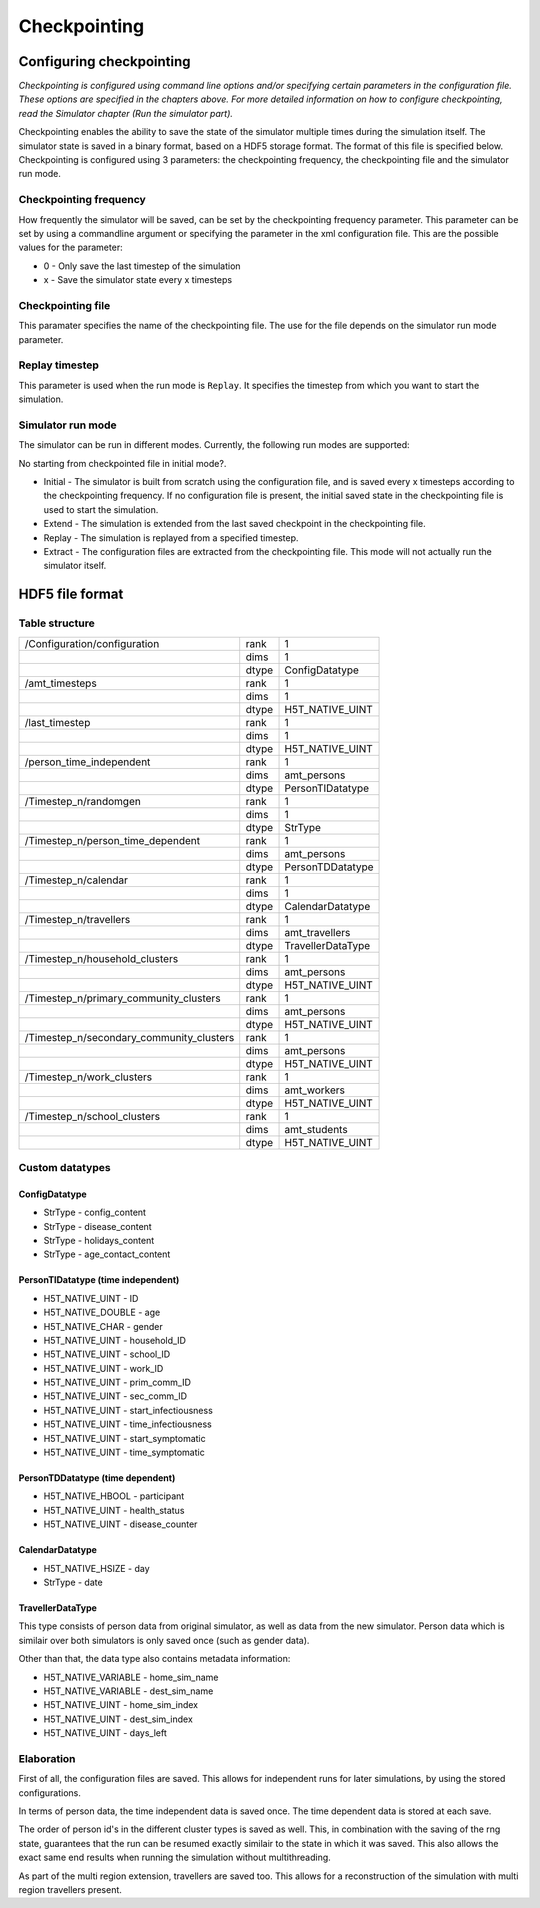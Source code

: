 Checkpointing
=============

Configuring checkpointing
-------------------------

*Checkpointing is configured using command line options and/or
specifying certain parameters in the configuration file. These options
are specified in the chapters above.* *For more detailed information on
how to configure checkpointing, read the Simulator chapter (Run the
simulator part).*

Checkpointing enables the ability to save the state of the simulator
multiple times during the simulation itself. The simulator state is
saved in a binary format, based on a HDF5 storage format. The format
of this file is specified below.
Checkpointing is configured using 3 parameters: the checkpointing
frequency, the checkpointing file and the simulator run mode.

Checkpointing frequency
~~~~~~~~~~~~~~~~~~~~~~~

How frequently the simulator will be saved, can be set by the
checkpointing frequency parameter. This parameter can be set by using
a commandline argument or specifying the parameter in the xml
configuration file. This are the possible values for the parameter:

-  0 - Only save the last timestep of the simulation

-  x - Save the simulator state every x timesteps

Checkpointing file
~~~~~~~~~~~~~~~~~~

This paramater specifies the name of the checkpointing file. The use for
the file depends on the simulator run mode parameter.

Replay timestep
~~~~~~~~~~~~~~~

This parameter is used when the run mode is ``Replay``. It specifies the timestep from which you want to start the simulation.

Simulator run mode
~~~~~~~~~~~~~~~~~~

The simulator can be run in different modes. Currently, the following run
modes are supported:

.. todo::

No starting from checkpointed file in initial mode?.

-  Initial - The simulator is built from scratch using the configuration
   file, and is saved every x timesteps according to the checkpointing
   frequency. If no configuration file is present, the initial saved
   state in the checkpointing file is used to start the simulation.


-  Extend - The simulation is extended from the last saved checkpoint in
   the checkpointing file.

-  Replay - The simulation is replayed from a specified timestep.

-  Extract - The configuration files are extracted from the checkpointing
   file. This mode will not actually run the simulator itself.

HDF5 file format
----------------

Table structure
~~~~~~~~~~~~~~~

+---------------------------------------------+---------+---------------------+
| /Configuration/configuration                | rank    | 1                   |
+---------------------------------------------+---------+---------------------+
|                                             | dims    | 1                   |
+---------------------------------------------+---------+---------------------+
|                                             | dtype   | ConfigDatatype      |
+---------------------------------------------+---------+---------------------+
| /amt\_timesteps                             | rank    | 1                   |
+---------------------------------------------+---------+---------------------+
|                                             | dims    | 1                   |
+---------------------------------------------+---------+---------------------+
|                                             | dtype   | H5T\_NATIVE\_UINT   |
+---------------------------------------------+---------+---------------------+
| /last\_timestep                             | rank    | 1                   |
+---------------------------------------------+---------+---------------------+
|                                             | dims    | 1                   |
+---------------------------------------------+---------+---------------------+
|                                             | dtype   | H5T\_NATIVE\_UINT   |
+---------------------------------------------+---------+---------------------+
| /person_time_independent                    | rank    | 1                   |
+---------------------------------------------+---------+---------------------+
|                                             | dims    | amt\_persons        |
+---------------------------------------------+---------+---------------------+
|                                             | dtype   | PersonTIDatatype    |
+---------------------------------------------+---------+---------------------+
| /Timestep\_n/randomgen                      | rank    | 1                   |
+---------------------------------------------+---------+---------------------+
|                                             | dims    | 1                   |
+---------------------------------------------+---------+---------------------+
|                                             | dtype   | StrType             |
+---------------------------------------------+---------+---------------------+
| /Timestep\_n/person\_time\_dependent        | rank    | 1                   |
+---------------------------------------------+---------+---------------------+
|                                             | dims    | amt\_persons        |
+---------------------------------------------+---------+---------------------+
|                                             | dtype   | PersonTDDatatype    |
+---------------------------------------------+---------+---------------------+
| /Timestep\_n/calendar                       | rank    | 1                   |
+---------------------------------------------+---------+---------------------+
|                                             | dims    | 1                   |
+---------------------------------------------+---------+---------------------+
|                                             | dtype   | CalendarDatatype    |
+---------------------------------------------+---------+---------------------+
| /Timestep\_n/travellers                     | rank    | 1                   |
+---------------------------------------------+---------+---------------------+
|                                             | dims    | amt\_travellers     |
+---------------------------------------------+---------+---------------------+
|                                             | dtype   | TravellerDataType   |
+---------------------------------------------+---------+---------------------+
| /Timestep\_n/household\_clusters            | rank    | 1                   |
+---------------------------------------------+---------+---------------------+
|                                             | dims    | amt\_persons        |
+---------------------------------------------+---------+---------------------+
|                                             | dtype   | H5T\_NATIVE\_UINT   |
+---------------------------------------------+---------+---------------------+
| /Timestep\_n/primary\_community\_clusters   | rank    | 1                   |
+---------------------------------------------+---------+---------------------+
|                                             | dims    | amt\_persons        |
+---------------------------------------------+---------+---------------------+
|                                             | dtype   | H5T\_NATIVE\_UINT   |
+---------------------------------------------+---------+---------------------+
| /Timestep\_n/secondary\_community\_clusters | rank    | 1                   |
+---------------------------------------------+---------+---------------------+
|                                             | dims    | amt\_persons        |
+---------------------------------------------+---------+---------------------+
|                                             | dtype   | H5T\_NATIVE\_UINT   |
+---------------------------------------------+---------+---------------------+
| /Timestep\_n/work\_clusters                 | rank    | 1                   |
+---------------------------------------------+---------+---------------------+
|                                             | dims    | amt\_workers        |
+---------------------------------------------+---------+---------------------+
|                                             | dtype   | H5T\_NATIVE\_UINT   |
+---------------------------------------------+---------+---------------------+
| /Timestep\_n/school\_clusters               | rank    | 1                   |
+---------------------------------------------+---------+---------------------+
|                                             | dims    | amt\_students       |
+---------------------------------------------+---------+---------------------+
|                                             | dtype   | H5T\_NATIVE\_UINT   |
+---------------------------------------------+---------+---------------------+


Custom datatypes
~~~~~~~~~~~~~~~~

ConfigDatatype
^^^^^^^^^^^^

-  StrType - config\_content

-  StrType - disease\_content

-  StrType - holidays\_content

-  StrType - age\_contact\_content


PersonTIDatatype (time independent)
^^^^^^^^^^^^^^^^^^^^^^^^^^^^^^^^^^^

-  H5T\_NATIVE\_UINT - ID

-  H5T\_NATIVE\_DOUBLE - age

-  H5T\_NATIVE\_CHAR - gender

-  H5T\_NATIVE\_UINT - household\_ID

-  H5T\_NATIVE\_UINT - school\_ID

-  H5T\_NATIVE\_UINT - work\_ID

-  H5T\_NATIVE\_UINT - prim\_comm\_ID

-  H5T\_NATIVE\_UINT - sec\_comm\_ID

-  H5T\_NATIVE\_UINT - start\_infectiousness

-  H5T\_NATIVE\_UINT - time\_infectiousness

-  H5T\_NATIVE\_UINT - start\_symptomatic

-  H5T\_NATIVE\_UINT - time\_symptomatic

PersonTDDatatype (time dependent)
^^^^^^^^^^^^^^^^^^^^^^^^^^^^^^^^^

-  H5T\_NATIVE\_HBOOL - participant

-  H5T\_NATIVE\_UINT - health\_status

-  H5T\_NATIVE\_UINT - disease\_counter

CalendarDatatype
^^^^^^^^^^^^^^^^

-  H5T\_NATIVE\_HSIZE - day

-  StrType - date

TravellerDataType
^^^^^^^^^^^^^^^^^
This type consists of person data from original simulator, as well as data from the new simulator.
Person data which is similair over both simulators is only saved once (such as gender data).

Other than that, the data type also contains metadata information:

- H5T\_NATIVE\_VARIABLE - home\_sim\_name

- H5T\_NATIVE\_VARIABLE - dest\_sim\_name

- H5T\_NATIVE\_UINT - home\_sim\_index

- H5T\_NATIVE\_UINT - dest\_sim\_index

- H5T\_NATIVE\_UINT - days\_left



.. role:: underline
    :class: underline


Elaboration
~~~~~~~~~~~

First of all, the configuration files are saved. This allows for independent runs for later simulations,
by using the stored configurations.

In terms of person data, the time independent data is saved once. The time dependent data is stored at each save.

The order of person id's in the different cluster types is saved as well. This,
in combination with the saving of the rng state, guarantees that the run can be
resumed exactly similair to the state in which it was saved. This also allows
the exact same end results when running the simulation :underline:`without multithreading`.

As part of the multi region extension, travellers are saved too. This allows
for a reconstruction of the simulation with multi region travellers present.

